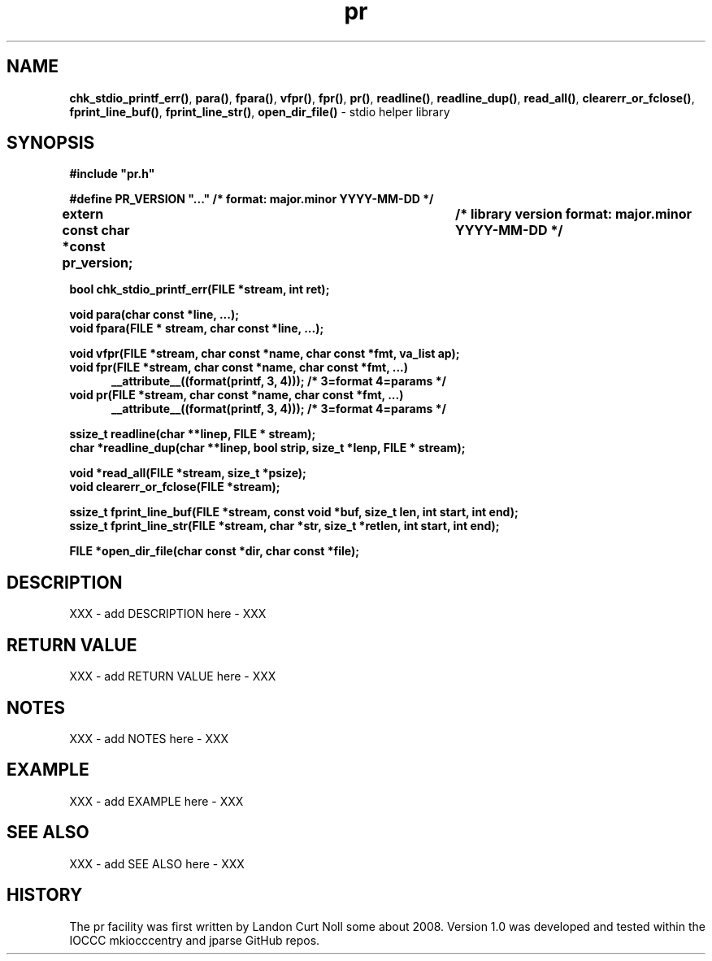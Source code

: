 .\" section 3 man page for pr
.\"
.\" XXX - add stuff here - XXX
.\"
.\" "Share and Enjoy!"
.\"     --  Sirius Cybernetics Corporation Complaints Division, JSON spec department. :-)
.\"
.TH pr 3  "19 September 2025" "pr"
.SH NAME
.BR chk_stdio_printf_err() \|,
.BR para() \|,
.BR fpara() \|,
.BR vfpr() \|,
.BR fpr() \|,
.BR pr() \|,
.BR readline() \|,
.BR readline_dup() \|,
.BR read_all() \|,
.BR clearerr_or_fclose() \|,
.BR fprint_line_buf() \|,
.BR fprint_line_str() \|,
.BR open_dir_file()
\- stdio helper library
.SH SYNOPSIS
\fB#include "pr.h"\fP
.sp
\fB#define PR_VERSION "..." /* format: major.minor YYYY-MM-DD */\fP
.sp
\fBextern const char *const pr_version;	/* library version format: major.minor YYYY-MM-DD */\fP
.sp
.B "bool chk_stdio_printf_err(FILE *stream, int ret);"
.sp
.B "void para(char const *line, ...);"
.br
.B "void fpara(FILE * stream, char const *line, ...);"
.sp
.B "void vfpr(FILE *stream, char const *name, char const *fmt, va_list ap);"
.br
.B "void fpr(FILE *stream, char const *name, char const *fmt, ...)"
.br
.in +0.5i
.B "__attribute__((format(printf, 3, 4)));          /* 3=format 4=params */"
.in -0.5i
.br
.B "void pr(FILE *stream, char const *name, char const *fmt, ...)"
.br
.in +0.5i
.B "__attribute__((format(printf, 3, 4)));          /* 3=format 4=params */"
.in -0.5i
.sp
.B "ssize_t readline(char **linep, FILE * stream);"
.br
.B "char *readline_dup(char **linep, bool strip, size_t *lenp, FILE * stream);"
.sp
.B "void *read_all(FILE *stream, size_t *psize);"
.br
.B "void clearerr_or_fclose(FILE *stream);"
.sp
.B "ssize_t fprint_line_buf(FILE *stream, const void *buf, size_t len, int start, int end);"
.br
.B "ssize_t fprint_line_str(FILE *stream, char *str, size_t *retlen, int start, int end);"
.sp
.B "FILE *open_dir_file(char const *dir, char const *file);"
.SH DESCRIPTION
XXX - add DESCRIPTION here - XXX
.SH RETURN VALUE
XXX - add RETURN VALUE here - XXX
.SH NOTES
XXX - add NOTES here - XXX
.SH EXAMPLE
XXX - add EXAMPLE here - XXX
.SH SEE ALSO
XXX - add SEE ALSO here - XXX
.SH HISTORY
The pr facility was first written by Landon Curt Noll some about 2008.
Version 1.0 was developed and tested within the IOCCC mkiocccentry and jparse GitHub repos.
